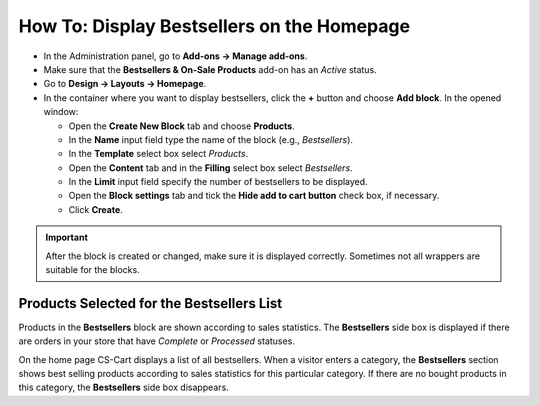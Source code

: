 *******************************************
How To: Display Bestsellers on the Homepage
*******************************************

*   In the Administration panel, go to **Add-ons → Manage add-ons**.
*   Make sure that the **Bestsellers & On-Sale Products** add-on has an *Active* status.
*   Go to **Design → Layouts → Homepage**.
*   In the container where you want to display bestsellers, click the **+** button and choose **Add block**. In the opened window:

    *   Open the **Create New Block** tab and choose **Products**.
    *   In the **Name** input field type the name of the block (e.g., *Bestsellers*).
    *   In the **Template** select box select *Products*.
    *   Open the **Content** tab and in the **Filling** select box select *Bestsellers*.
    *   In the **Limit** input field specify the number of bestsellers to be displayed.
    *   Open the **Block settings** tab and tick the **Hide add to cart button** check box, if necessary.
    *   Click **Create**.

.. image:: img/bestsellers_01.png
	:align: center
	:alt: Create the Bestsellers block

.. important ::

	 After the block is created or changed, make sure it is displayed correctly. Sometimes not all wrappers are suitable for the blocks.

Products Selected for the Bestsellers List
******************************************

Products in the **Bestsellers** block are shown according to sales statistics. The **Bestsellers** side box is displayed if there are orders in your store that have *Complete* or *Processed* statuses.

On the home page CS-Cart displays a list of all bestsellers. When a visitor enters a category, the **Bestsellers** section shows best selling products according to sales statistics for this particular category.
If there are no bought products in this category, the **Bestsellers** side box disappears.
